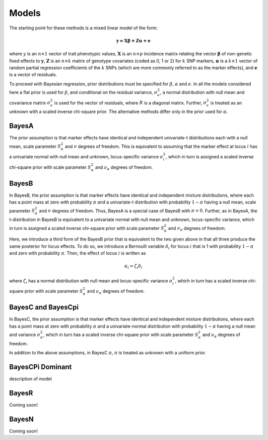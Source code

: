 Models
======

The starting point for these methods is a mixed linear model of the form:

.. math::

  \boldsymbol{y=X\beta+Z\alpha+e}

where  :math:`y` is an :math:`n\times 1` vector of trait
phenotypic values, :math:`\boldsymbol{X}` is an :math:`n\times p` incidence matrix relating
the vector :math:`\boldsymbol{\beta}` of non-genetic fixed effects to :math:`\boldsymbol{y}`,  :math:`\boldsymbol{Z}`
is an :math:`n\times k` matrix of genotype covariates (coded as 0, 1 or 2)
for :math:`k` SNP markers, :math:`\boldsymbol{\alpha}` is a :math:`k\times 1` vector of random
partial regression coefficients of the :math:`k` SNPs (which are more
commonly referred to as the marker effects), and :math:`\boldsymbol{e}` is a
vector of residuals. 

To proceed with Bayesian regression, prior distributions must be
specified for :math:`\beta`, :math:`\alpha` and :math:`e`. In all the models
considered here a flat prior is used for
:math:`\beta`, and conditional on the residual variance, :math:`\sigma^2_e`, a
normal distribution with null mean and covariance matrix
:math:`\sigma^2_e` is used for the vector of residuals, where :math:`R`
is a diagonal matrix. Further, :math:`\sigma^2_e` is treated as an unknown
with a scaled inverse chi-square prior. The alternative methods differ 
only in the prior used for :math:`\alpha`.

BayesA
^^^^^^

The prior assumption is that marker effects have identical
and independent univariate-t distributions each with a null mean,
scale parameter :math:`S^2_{\alpha}` and :math:`\nu` degrees of freedom.
This is equivalent to assuming that the marker effect at locus :math:`i` has a univariate normal
with null mean and unknown, locus-specific variance :math:`\sigma^2_i`,
which in turn is assigned a scaled inverse chi-square prior with scale
parameter :math:`S^2_{\alpha}` and :math:`\nu_{\alpha}` degrees of freedom. 

BayesB
^^^^^^
In BayesB, the prior assumption is that marker effects have identical
and independent mixture distributions, where each has a point mass at
zero with probability :math:`\pi` and a univariate-t distribution with
probability :math:`1-\pi` having a null mean, scale parameter :math:`S^2_{\alpha}`
and :math:`\nu` degrees of freedom. Thus, BayesA is a special case of BayesB
with :math:`\pi=0`. Further, as in BayesA, the t-distribution in BayesB is
equivalent to a univariate normal with null mean and unknown,
locus-specific variance, which in turn is assigned a scaled inverse chi-square
prior with scale parameter :math:`S^2_{\alpha}` and :math:`\nu_{\alpha}` degrees
of freedom. 

Here, we introduce a third form of the BayesB prior that is equivalent
to the two given above in that all three produce the same posterior
for locus effects. To do so, we introduce a Bernoulli variable
:math:`\delta_i` for locus :math:`i` that is 1 with probability :math:`1-\pi` and zero
with probability :math:`\pi`. Then, the effect of locus :math:`i` is written as

.. math::

  \alpha_i = \zeta_i\delta_i

where :math:`\zeta_i` has a normal distribution with null mean and
locus-specific variance :math:`\sigma^2_i`, which in turn has a scaled
inverse chi-square prior with scale parameter :math:`S^2_{\alpha}` and
:math:`\nu_{\alpha}` degrees of freedom.


BayesC and BayesCpi
^^^^^^^^
In BayesC, the prior assumption is that marker effects have identical
and independent mixture distributions, where each has a point mass at
zero with probability :math:`\pi` and a univariate-normal distribution with
probability :math:`1-\pi` having a null mean and variance
:math:`\sigma^2_{\alpha}`, which in turn has a scaled inverse chi-square
prior with scale parameter :math:`S^2_{\alpha}` and :math:`\nu_{\alpha}` degrees
of freedom.  

In addition to the above assumptions, in BayesC :math:`\pi`, :math:`\pi` is treated
as unknown with a uniform prior. 


BayesCPi Dominant
^^^^^^^^^^^^^^^^^

description of model

BayesR
^^^^^^

Coming soon!

BayesN
^^^^^^

Coming soon!
